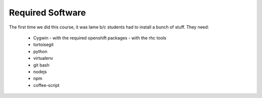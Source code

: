 Required Software
=================

The first time we did this course, it was lame b/c students had to install a bunch of stuff.  They need:

 - Cygwin
   - with the required openshift packages
   - with the rhc tools
 - tortoisegit
 - python
 - virtualenv
 - git bash
 - nodejs
 - npm
 - coffee-script
